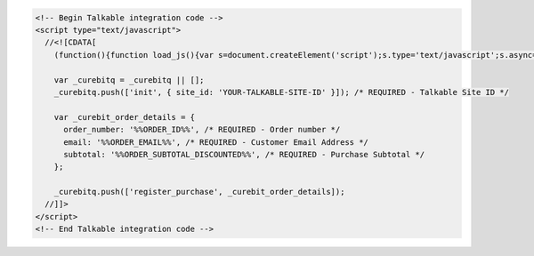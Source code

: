 .. code-block:: html

  <!-- Begin Talkable integration code -->
  <script type="text/javascript">
    //<![CDATA[
      (function(){function load_js(){var s=document.createElement('script');s.type='text/javascript';s.async=true; s.src='//d2jjzw81hqbuqv.cloudfront.net/integration/curebit-1.0.min.js'; var x=document.getElementsByTagName('script')[0];x.parentNode.insertBefore(s,x)} if(window.attachEvent)window.attachEvent('onload',load_js);else window.addEventListener('load',load_js,false)})();

      var _curebitq = _curebitq || [];
      _curebitq.push(['init', { site_id: 'YOUR-TALKABLE-SITE-ID' }]); /* REQUIRED - Talkable Site ID */

      var _curebit_order_details = {
        order_number: '%%ORDER_ID%%', /* REQUIRED - Order number */
        email: '%%ORDER_EMAIL%%', /* REQUIRED - Customer Email Address */
        subtotal: '%%ORDER_SUBTOTAL_DISCOUNTED%%', /* REQUIRED - Purchase Subtotal */
      };

      _curebitq.push(['register_purchase', _curebit_order_details]);
    //]]>
  </script>
  <!-- End Talkable integration code -->
